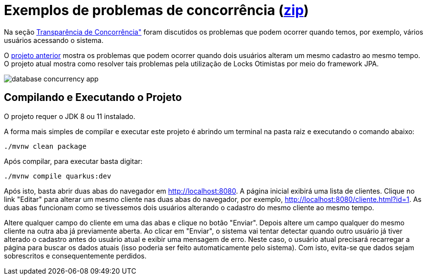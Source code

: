 = Exemplos de problemas de concorrência (link:https://kinolien.github.io/gitzip/?download=/manoelcampos/sistemas-distribuidos/tree/master/projects/00-concorrencia/3-concorrencia-banco-dados-solucao[zip])

Na seção https://manoelcampos.com/sistemas-distribuidos/book/chapter01c-transparency.html[Transparência de Concorrência"]
foram discutidos os problemas que podem ocorrer quando temos, por exemplo, vários usuários acessando o sistema.

O link:../database-concurrency-jpa-problem[projeto anterior] mostra os problemas que podem ocorrer quando dois usuários alteram um mesmo cadastro ao mesmo tempo.
O projeto atual mostra como resolver tais problemas pela utilização de Locks Otimistas por meio do framework JPA.

image::../database-concurrency-app.png[]

== Compilando e Executando o Projeto

O projeto requer o JDK 8 ou 11 instalado. 

A forma mais simples de compilar e executar este projeto é abrindo um terminal
na pasta raiz e executando o comando abaixo:

[source,bash]
----
./mvnw clean package
----

Após compilar, para executar basta digitar:

[source,bash]
----
./mvnw compile quarkus:dev
----

Após isto, basta abrir duas abas do navegador em http://localhost:8080.
A página inicial exibirá uma lista de clientes.
Clique no link "Editar" para alterar um mesmo cliente nas duas abas do navegador,
por exemplo, http://localhost:8080/cliente.html?id=1.
As duas abas funcionam como se tivessemos dois usuários alterando o cadastro do mesmo
cliente ao mesmo tempo.

Altere qualquer campo do cliente em uma das abas e clique no botão "Enviar".
Depois altere um campo qualquer do mesmo cliente na outra aba já previamente aberta.
Ao clicar em "Enviar", o sistema vai tentar detectar quando outro usuário já tiver alterado 
o cadastro antes do usuário atual e exibir uma mensagem de erro.
Neste caso, o usuário atual precisará recarregar a página  para buscar os dados atuais (isso poderia ser
feito automaticamente pelo sistema). Com isto, evita-se que dados sejam sobrescritos e consequentemente perdidos.
